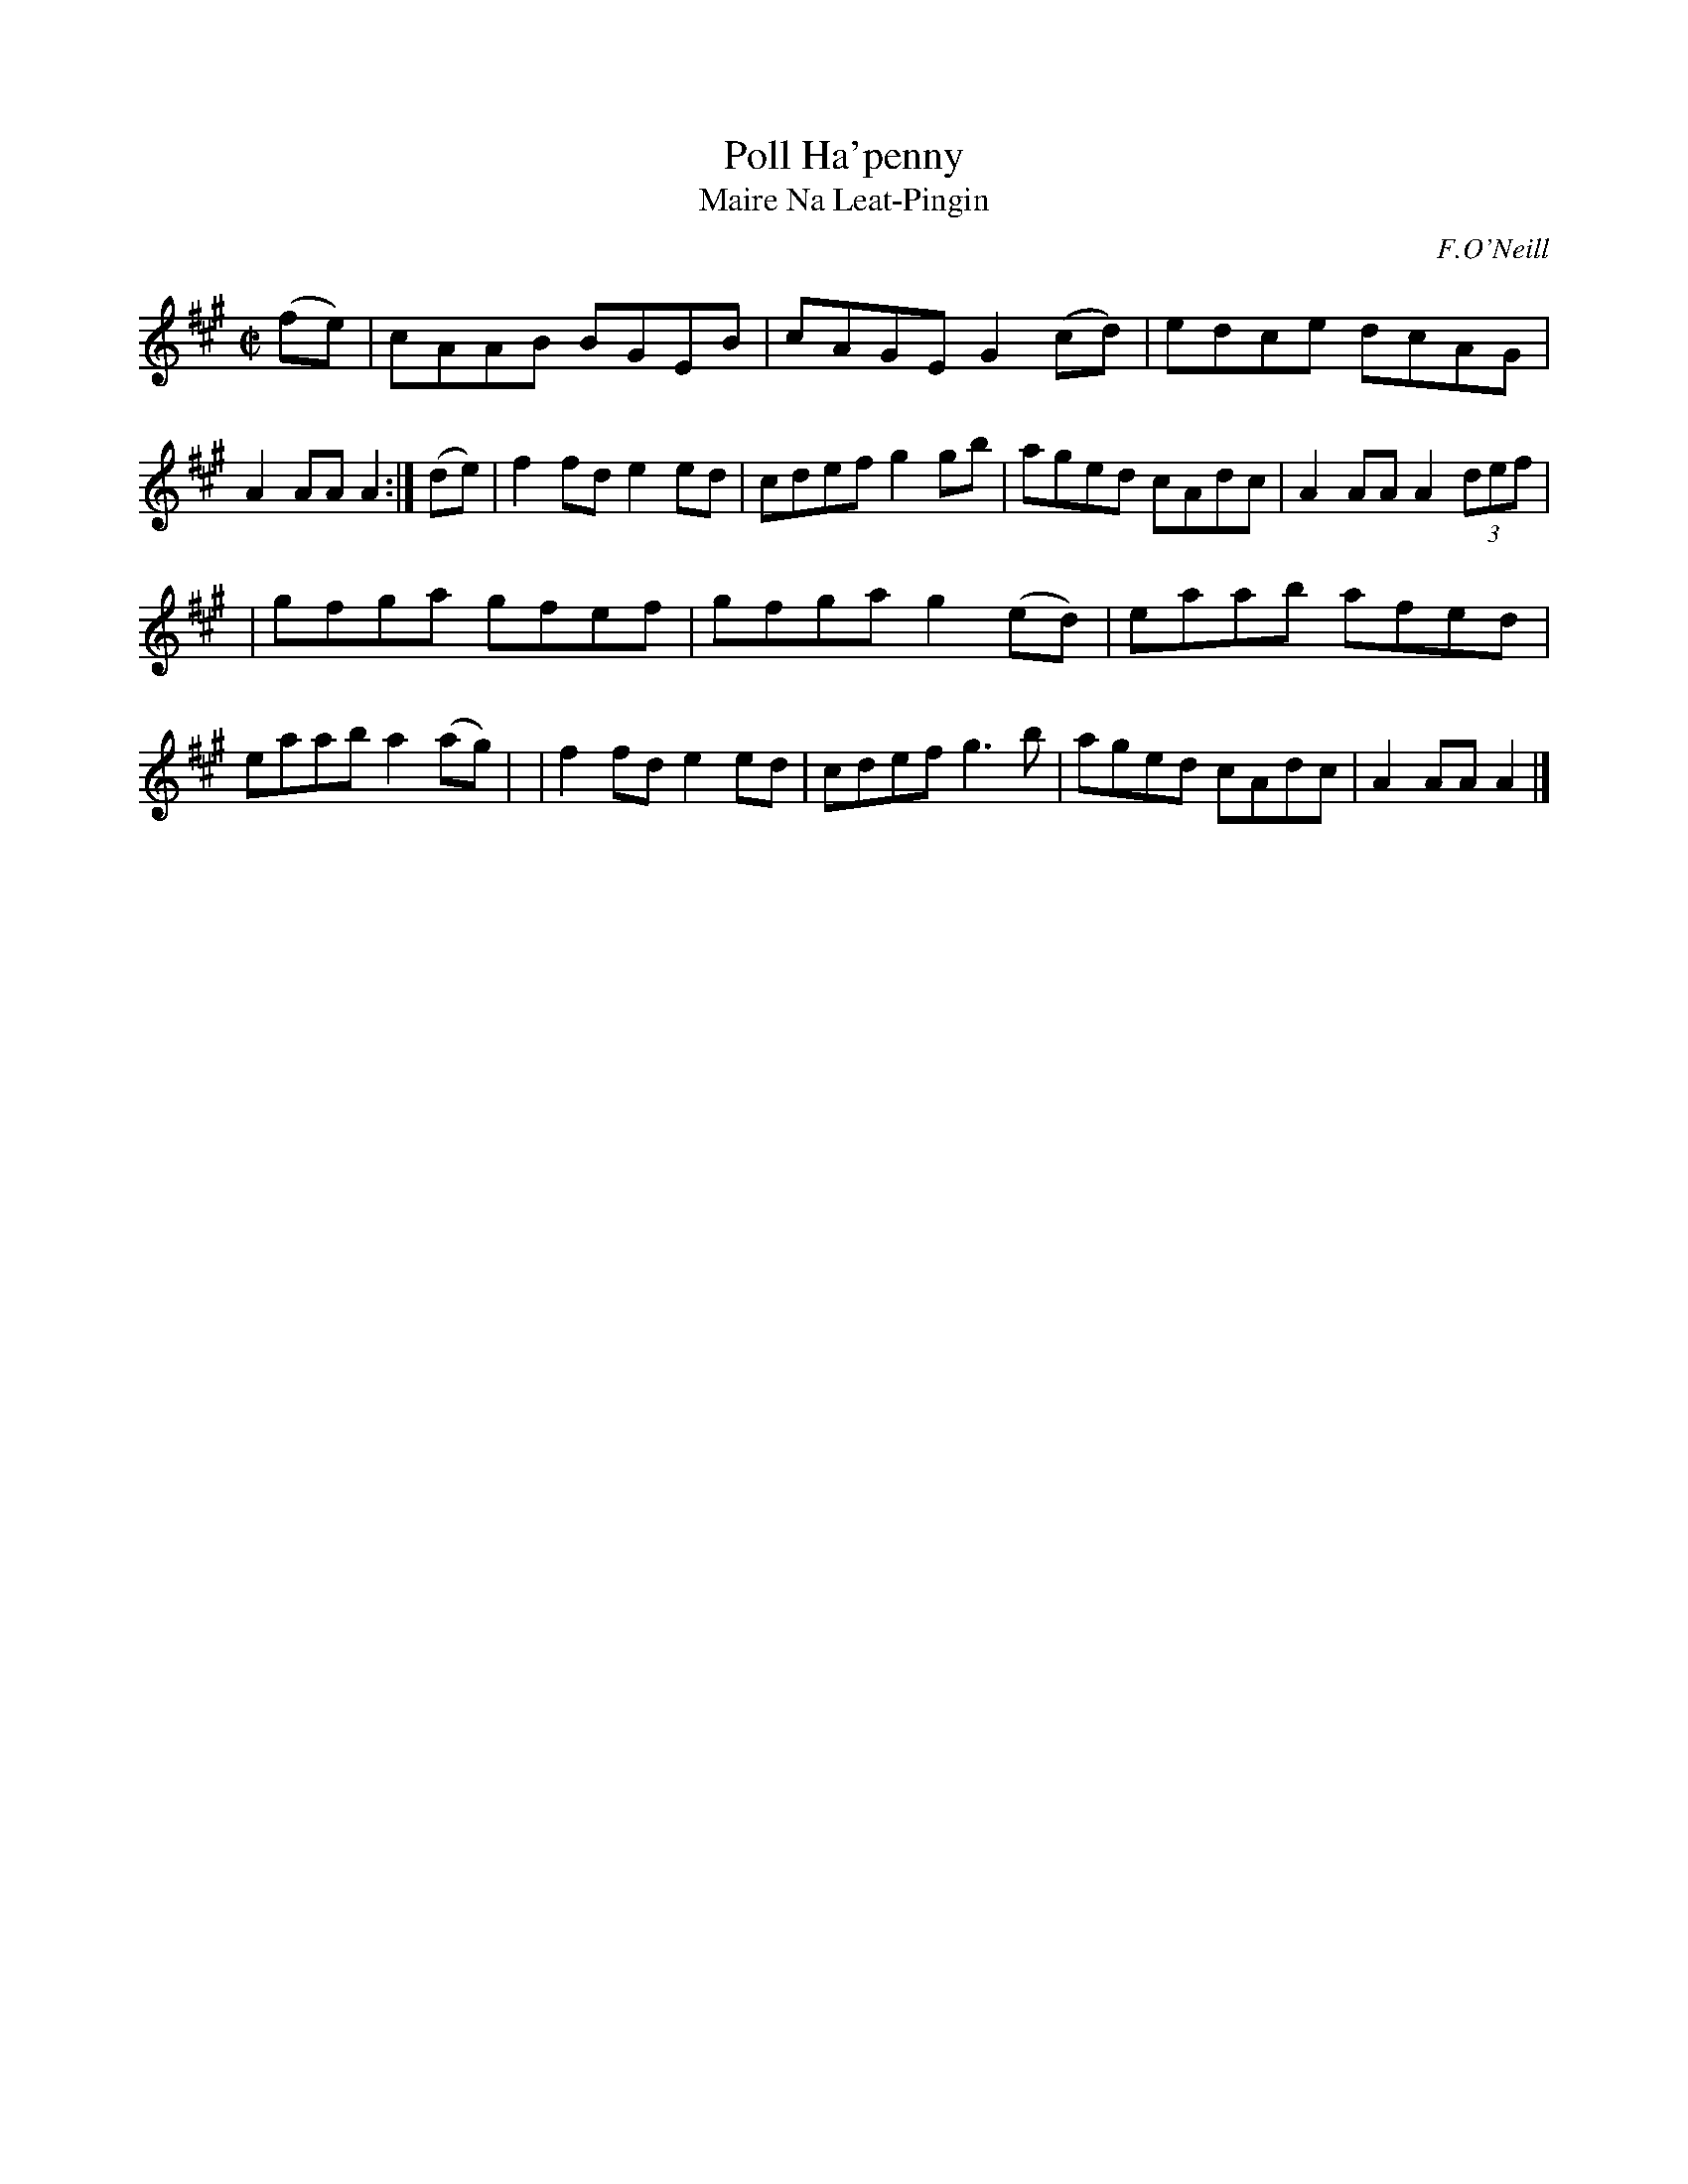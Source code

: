 X: 1783
T: Poll Ha'penny
T: Maire Na Leat-Pingin
R: reel, "long dance"
%S: s:2 b:16(8+8)
S: 1783 O'Neill's Music of Ireland
B: O'Neill's 1850 #1783
O: F.O'Neill
Z: Robert Thorpe (thorpe@skep.com)
Z: ABCMUS 1.0
M: C|
L: 1/8
K: A
(fe) \
| cAAB BGEB | cAGE G2(cd) | edce dcAG | A2AA A2 :|\
(de) \
| f2fd e2ed | cdef g2gb | aged cAdc | A2AA A2 (3def |
| gfga gfef | gfga g2(ed) | eaab afed | eaab a2(ag) |\
| f2fd e2ed | cdef g3 b | aged cAdc | A2AA A2 |]
